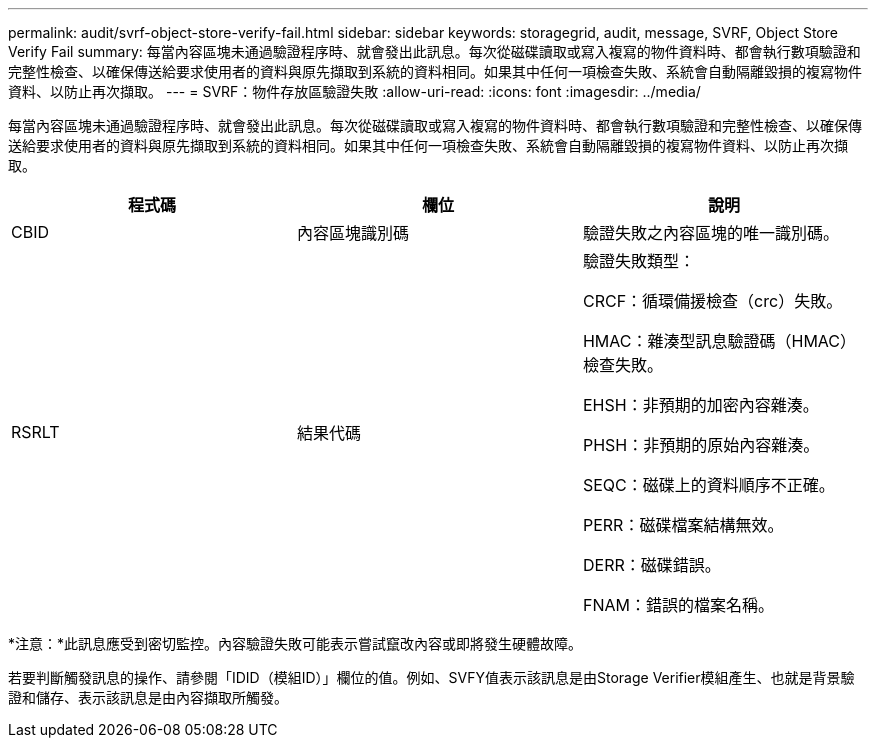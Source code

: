 ---
permalink: audit/svrf-object-store-verify-fail.html 
sidebar: sidebar 
keywords: storagegrid, audit, message, SVRF, Object Store Verify Fail 
summary: 每當內容區塊未通過驗證程序時、就會發出此訊息。每次從磁碟讀取或寫入複寫的物件資料時、都會執行數項驗證和完整性檢查、以確保傳送給要求使用者的資料與原先擷取到系統的資料相同。如果其中任何一項檢查失敗、系統會自動隔離毀損的複寫物件資料、以防止再次擷取。 
---
= SVRF：物件存放區驗證失敗
:allow-uri-read: 
:icons: font
:imagesdir: ../media/


[role="lead"]
每當內容區塊未通過驗證程序時、就會發出此訊息。每次從磁碟讀取或寫入複寫的物件資料時、都會執行數項驗證和完整性檢查、以確保傳送給要求使用者的資料與原先擷取到系統的資料相同。如果其中任何一項檢查失敗、系統會自動隔離毀損的複寫物件資料、以防止再次擷取。

|===
| 程式碼 | 欄位 | 說明 


 a| 
CBID
 a| 
內容區塊識別碼
 a| 
驗證失敗之內容區塊的唯一識別碼。



 a| 
RSRLT
 a| 
結果代碼
 a| 
驗證失敗類型：

CRCF：循環備援檢查（crc）失敗。

HMAC：雜湊型訊息驗證碼（HMAC）檢查失敗。

EHSH：非預期的加密內容雜湊。

PHSH：非預期的原始內容雜湊。

SEQC：磁碟上的資料順序不正確。

PERR：磁碟檔案結構無效。

DERR：磁碟錯誤。

FNAM：錯誤的檔案名稱。

|===
*注意：*此訊息應受到密切監控。內容驗證失敗可能表示嘗試竄改內容或即將發生硬體故障。

若要判斷觸發訊息的操作、請參閱「IDID（模組ID）」欄位的值。例如、SVFY值表示該訊息是由Storage Verifier模組產生、也就是背景驗證和儲存、表示該訊息是由內容擷取所觸發。
